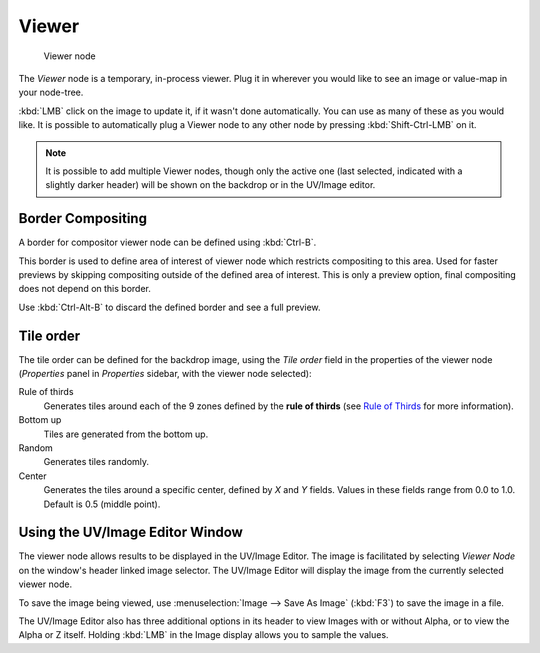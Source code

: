 
******
Viewer
******

.. figure:: /images/Tutorials-NTR-ComViewer.jpg

   Viewer node


The *Viewer* node is a temporary, in-process viewer.
Plug it in wherever you would like to see an image or value-map in your node-tree.

:kbd:`LMB` click on the image to update it, if it wasn't done automatically.
You can use as many of these as you would like.
It is possible to automatically plug a Viewer node to any other node by pressing :kbd:`Shift-Ctrl-LMB` on it.


.. note::

   It is possible to add multiple Viewer nodes, though only the active one
   (last selected, indicated with a slightly darker header) will be shown on the backdrop or in the UV/Image editor.

Border Compositing
==================

A border for compositor viewer node can be defined using :kbd:`Ctrl-B`.

This border is used to define area of interest of viewer node which restricts compositing to this area. Used for
faster previews by skipping compositing outside of the defined area of interest. This is only a preview option,
final compositing does not depend on this border.

Use :kbd:`Ctrl-Alt-B` to discard the defined border and see a full preview.

Tile order
==========

The tile order can be defined for the backdrop image, using the *Tile order* field in the properties of the
viewer node (*Properties* panel in *Properties* sidebar, with the viewer node selected):

Rule of thirds
   Generates tiles around each of the 9 zones defined by the
   **rule of thirds** (see `Rule of Thirds <http://en.wikipedia.org/wiki/Rule_of_thirds>`_ for more information).

Bottom up
   Tiles are generated from the bottom up.

Random
   Generates tiles randomly.

Center
   Generates the tiles around a specific center, defined by *X* and *Y* fields. Values in these fields
   range from 0.0 to 1.0. Default is 0.5 (middle point).

Using the UV/Image Editor Window
================================

The viewer node allows results to be displayed in the UV/Image Editor.
The image is facilitated by selecting *Viewer Node* on the window's header linked image selector.
The UV/Image Editor will display the image from the currently selected viewer node.

To save the image being viewed,
use :menuselection:`Image --> Save As Image` (:kbd:`F3`) to save the image in a file.

The UV/Image Editor also has three additional options in its header to view Images with or
without Alpha, or to view the Alpha or Z itself.
Holding :kbd:`LMB` in the Image display allows you to sample the values.

